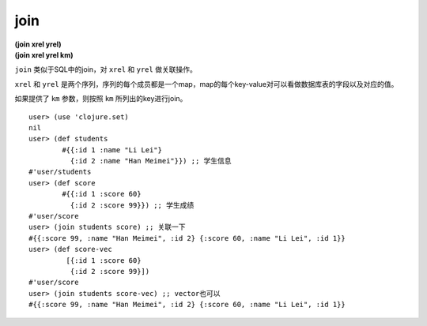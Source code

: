 join
=============

| **(join xrel yrel)**
| **(join xrel yrel km)**

``join`` 类似于SQL中的join，对 ``xrel`` 和 ``yrel`` 做关联操作。

``xrel`` 和 ``yrel`` 是两个序列，序列的每个成员都是一个map，map的每个key-value对可以看做数据库表的字段以及对应的值。

如果提供了 ``km`` 参数，则按照 ``km`` 所列出的key进行join。

::

    user> (use 'clojure.set)
    nil
    user> (def students
            #{{:id 1 :name "Li Lei"}
              {:id 2 :name "Han Meimei"}}) ;; 学生信息
    #'user/students
    user> (def score
            #{{:id 1 :score 60}
              {:id 2 :score 99}}) ;; 学生成绩
    #'user/score
    user> (join students score) ;; 关联一下
    #{{:score 99, :name "Han Meimei", :id 2} {:score 60, :name "Li Lei", :id 1}}
    user> (def score-vec
             [{:id 1 :score 60}
              {:id 2 :score 99}])
    #'user/score
    user> (join students score-vec) ;; vector也可以
    #{{:score 99, :name "Han Meimei", :id 2} {:score 60, :name "Li Lei", :id 1}}
